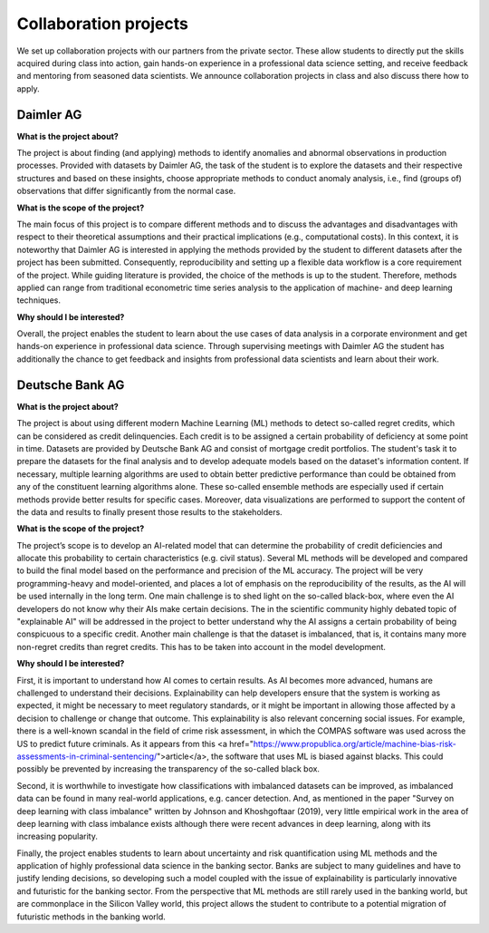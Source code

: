 Collaboration projects
======================

We set up collaboration projects with our partners from the private sector. These allow students to directly put the skills acquired during class into action, gain hands-on experience in a professional data science setting, and receive feedback and mentoring from seasoned data scientists. We announce collaboration projects in class and also discuss there how to apply.

Daimler AG
----------

**What is the project about?**

The project is about finding (and applying) methods to identify anomalies and abnormal observations in production processes. Provided with datasets by Daimler AG, the task of the student is to explore the datasets and their respective structures and based on these insights, choose appropriate methods to conduct anomaly analysis, i.e., find (groups of) observations that differ significantly from the normal case.

**What is the scope of the project?**

The main focus of this project is to compare different methods and to discuss the advantages and disadvantages with respect to their theoretical assumptions and their practical implications (e.g., computational costs). In this context, it is noteworthy that Daimler AG is interested in applying the methods provided by the student to different datasets after the project has been submitted. Consequently, reproducibility and setting up a flexible data workflow is a core requirement of the project. While guiding literature is provided, the choice of the methods is up to the student. Therefore, methods applied can range from traditional econometric time series analysis to the application of machine- and deep learning techniques.

**Why should I be interested?**

Overall, the project enables the student to learn about the use cases of data analysis in a corporate environment and get hands-on experience in professional data science. Through supervising meetings with Daimler AG the student has additionally the chance to get feedback and insights from professional data scientists and learn about their work.



Deutsche Bank AG
----------

**What is the project about?**

The project is about using different modern Machine Learning (ML) methods to detect so-called regret credits, which can be considered as credit delinquencies. Each credit is to be assigned a certain probability of deficiency at some point in time. Datasets are provided by Deutsche Bank AG and consist of mortgage credit portfolios. The student's task it to prepare the datasets for the final analysis and to develop adequate models based on the dataset's information content.
If necessary, multiple learning algorithms are used to obtain better predictive performance than could be obtained from any of the constituent learning algorithms alone. These so-called ensemble methods are especially used if certain methods provide better results for specific cases. Moreover, data visualizations are performed to support the content of the data and results to finally present those results to the stakeholders.
 
**What is the scope of the project?**

The project’s scope is to develop an AI-related model that can determine the probability of credit deficiencies and allocate this probability to certain characteristics (e.g. civil status). Several ML methods will be developed and compared to build the final model based on the performance and precision of the ML accuracy. The project will be very programming-heavy and model-oriented, and places a lot of emphasis on the reproducibility of the results, as the AI will be used internally in the long term. One main challenge is to shed light on the so-called black-box, where even the AI developers do not know why their AIs make certain decisions. The in the scientific community highly debated topic of "explainable AI" will be addressed in the project to better understand why the AI assigns a certain probability of being conspicuous to a specific credit. Another main challenge is that the dataset is imbalanced, that is, it contains many more non-regret credits than regret credits. This has to be taken into account in the model development. 

 
**Why should I be interested?**
 
First, it is important to understand how AI comes to certain results. As AI becomes more advanced, humans are challenged to understand their decisions. Explainability can help developers ensure that the system is working as expected, it might be necessary to meet regulatory standards, or it might be important in allowing those affected by a decision to challenge or change that outcome. This explainability is also relevant concerning social issues. For example, there is a well-known scandal in the field of crime risk assessment, in which the COMPAS software was used across the US to predict future criminals. As it appears from this <a href="https://www.propublica.org/article/machine-bias-risk-assessments-in-criminal-sentencing/">article</a>, the software that uses ML is biased against blacks. This could possibly be prevented by increasing the transparency of the so-called black box. 
 
Second, it is worthwhile to investigate how classifications with imbalanced datasets can be improved, as imbalanced data can be found in many real-world applications, e.g. cancer detection. And, as mentioned in the paper "Survey on deep learning with class imbalance" written by Johnson and Khoshgoftaar (2019), very little empirical work in the area of deep learning with class imbalance exists although there were recent advances in deep learning, along with its increasing popularity. 

Finally, the project enables students to learn about uncertainty and risk quantification using ML methods and the application of highly professional data science in the banking sector. Banks are subject to many guidelines and have to justify lending decisions, so developing such a model coupled with the issue of explainability is particularly innovative and futuristic for the banking sector. From the perspective that ML methods are still rarely used in the banking world, but are commonplace in the Silicon Valley world, this project allows the student to contribute to a potential migration of futuristic methods in the banking world. 
